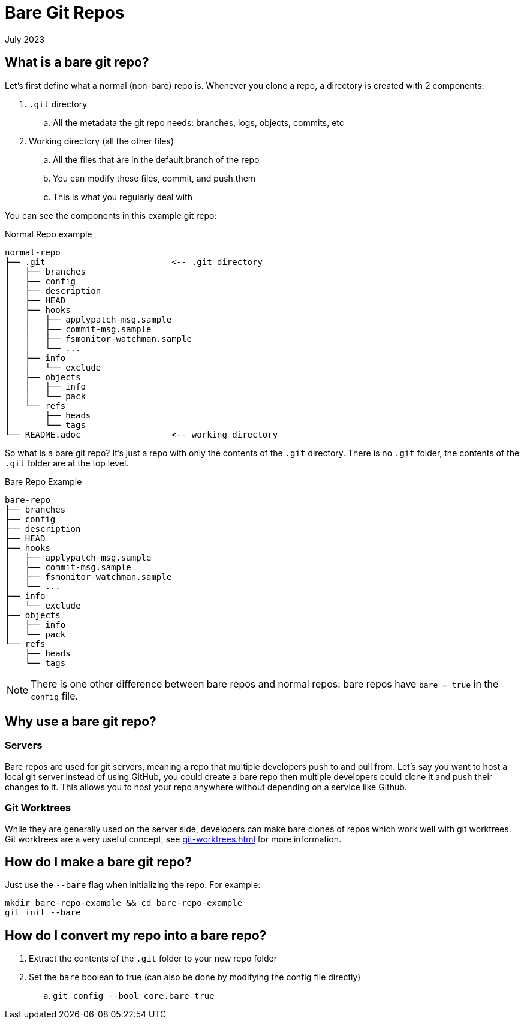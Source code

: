 = Bare Git Repos
:keywords: git, software
:revdate: July 2023

== What is a bare git repo?

Let's first define what a normal (non-bare) repo is. Whenever you clone a repo, a directory is created with 2 components:

. `.git` directory
    .. All the metadata the git repo needs: branches, logs, objects, commits, etc
. Working directory (all the other files)
    .. All the files that are in the default branch of the repo
    .. You can modify these files, commit, and push them
    .. This is what you regularly deal with

You can see the components in this example git repo:

.Normal Repo example
----
normal-repo
├── .git                         <-- .git directory
│   ├── branches
│   ├── config
│   ├── description
│   ├── HEAD
│   ├── hooks
│   │   ├── applypatch-msg.sample
│   │   ├── commit-msg.sample
│   │   ├── fsmonitor-watchman.sample
│   │   └── ...
│   ├── info
│   │   └── exclude
│   ├── objects
│   │   ├── info
│   │   └── pack
│   └── refs
│       ├── heads
│       └── tags
└── README.adoc                  <-- working directory
----

So what is a bare git repo? It's just a repo with only the contents of the `.git` directory.
There is no `.git` folder, the contents of the `.git` folder are at the top level.

.Bare Repo Example
----
bare-repo
├── branches
├── config
├── description
├── HEAD
├── hooks
│   ├── applypatch-msg.sample
│   ├── commit-msg.sample
│   ├── fsmonitor-watchman.sample
│   └── ...
├── info
│   └── exclude
├── objects
│   ├── info
│   └── pack
└── refs
    ├── heads
    └── tags
----


NOTE: There is one other difference between bare repos and normal repos: bare repos have `bare = true` in the `config` file.

== Why use a bare git repo?

=== Servers

Bare repos are used for git servers, meaning a repo that multiple developers push to and pull from.
Let's say you want to host a local git server instead of using GitHub, you could create a bare repo then multiple developers could clone it and push their changes to it.
This allows you to host your repo anywhere without depending on a service like Github.

=== Git Worktrees

While they are generally used on the server side, developers can make bare clones of repos which work well with git worktrees.
Git worktrees are a very useful concept, see xref:git-worktrees.adoc[] for more information.

== How do I make a bare git repo?

Just use the `--bare` flag when initializing the repo. For example:

[,bash]
----
mkdir bare-repo-example && cd bare-repo-example
git init --bare
----

== How do I convert my repo into a bare repo?

. Extract the contents of the `.git` folder to your new repo folder
. Set the `bare` boolean to true (can also be done by modifying the config file directly)
    .. `git config --bool core.bare true`
